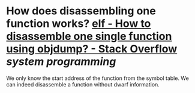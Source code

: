 * How does disassembling one function works? [[https://stackoverflow.com/questions/22769246/how-to-disassemble-one-single-function-using-objdump][elf - How to disassemble one single function using objdump? - Stack Overflow]] [[system programming]]
We only know the start address of the function from the symbol table. We can indeed disassemble a function without dwarf information.